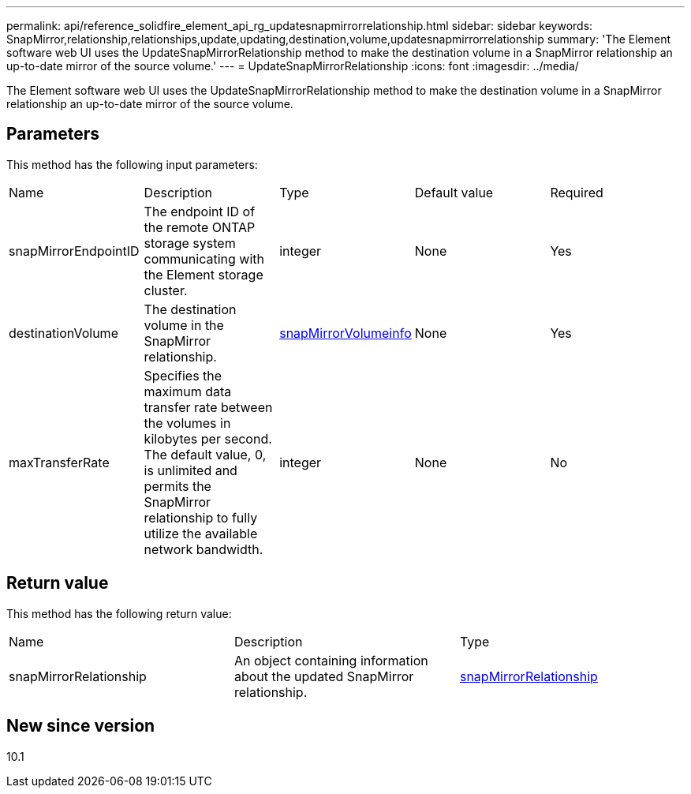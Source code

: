 ---
permalink: api/reference_solidfire_element_api_rg_updatesnapmirrorrelationship.html
sidebar: sidebar
keywords: SnapMirror,relationship,relationships,update,updating,destination,volume,updatesnapmirrorrelationship
summary: 'The Element software web UI uses the UpdateSnapMirrorRelationship method to make the destination volume in a SnapMirror relationship an up-to-date mirror of the source volume.'
---
= UpdateSnapMirrorRelationship
:icons: font
:imagesdir: ../media/

[.lead]
The Element software web UI uses the UpdateSnapMirrorRelationship method to make the destination volume in a SnapMirror relationship an up-to-date mirror of the source volume.

== Parameters

This method has the following input parameters:

|===
| Name| Description| Type| Default value| Required
a|
snapMirrorEndpointID
a|
The endpoint ID of the remote ONTAP storage system communicating with the Element storage cluster.
a|
integer
a|
None
a|
Yes
a|
destinationVolume
a|
The destination volume in the SnapMirror relationship.
a|
xref:reference_solidfire_element_api_rg_snapmirrorvolumeinfo.adoc[snapMirrorVolumeinfo]
a|
None
a|
Yes
a|
maxTransferRate
a|
Specifies the maximum data transfer rate between the volumes in kilobytes per second. The default value, 0, is unlimited and permits the SnapMirror relationship to fully utilize the available network bandwidth.
a|
integer
a|
None
a|
No
|===

== Return value

This method has the following return value:

|===
| Name| Description| Type
a|
snapMirrorRelationship
a|
An object containing information about the updated SnapMirror relationship.
a|
xref:reference_solidfire_element_api_rg_snapmirrorrelationship.adoc[snapMirrorRelationship]
|===

== New since version

10.1
